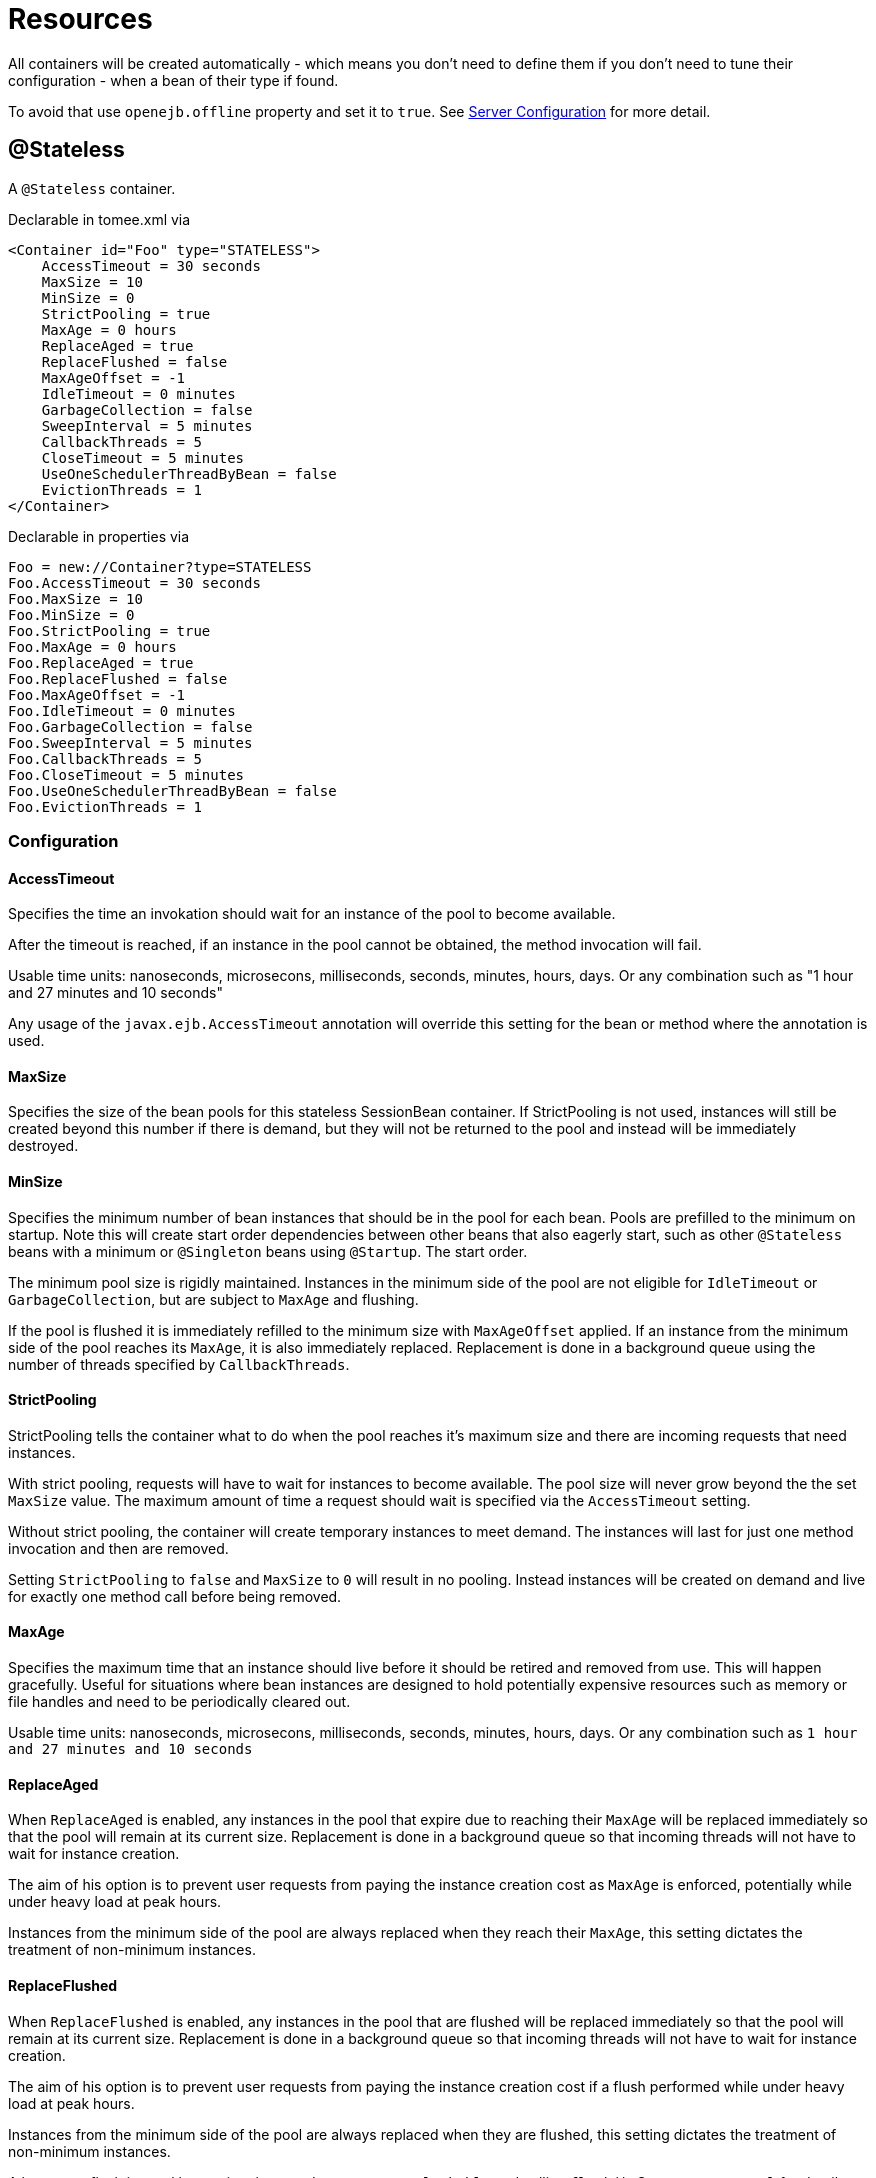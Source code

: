 = Resources
:jbake-date: 2016-03-16
:jbake-type: page
:jbake-status: published
:jbake-tomeepdf:

All containers will be created automatically - which means you don't need to define them
if you don't need to tune their configuration - when a bean of their type if found.

To avoid that use `openejb.offline` property and set it to `true`. See link:server.html[Server Configuration] for more detail.

== @Stateless

A `@Stateless` container.

Declarable in tomee.xml via

[source,xml]
----
<Container id="Foo" type="STATELESS">
    AccessTimeout = 30 seconds
    MaxSize = 10
    MinSize = 0
    StrictPooling = true
    MaxAge = 0 hours
    ReplaceAged = true
    ReplaceFlushed = false
    MaxAgeOffset = -1
    IdleTimeout = 0 minutes
    GarbageCollection = false
    SweepInterval = 5 minutes
    CallbackThreads = 5
    CloseTimeout = 5 minutes
    UseOneSchedulerThreadByBean = false
    EvictionThreads = 1
</Container>
----

Declarable in properties via

[source,properties]
----
Foo = new://Container?type=STATELESS
Foo.AccessTimeout = 30 seconds
Foo.MaxSize = 10
Foo.MinSize = 0
Foo.StrictPooling = true
Foo.MaxAge = 0 hours
Foo.ReplaceAged = true
Foo.ReplaceFlushed = false
Foo.MaxAgeOffset = -1
Foo.IdleTimeout = 0 minutes
Foo.GarbageCollection = false
Foo.SweepInterval = 5 minutes
Foo.CallbackThreads = 5
Foo.CloseTimeout = 5 minutes
Foo.UseOneSchedulerThreadByBean = false
Foo.EvictionThreads = 1
----

=== Configuration

==== AccessTimeout

Specifies the time an invokation should wait for an instance
of the pool to become available.

After the timeout is reached, if an instance in the pool cannot
be obtained, the method invocation will fail.

Usable time units: nanoseconds, microsecons, milliseconds,
seconds, minutes, hours, days.  Or any combination such as
"1 hour and 27 minutes and 10 seconds"

Any usage of the `javax.ejb.AccessTimeout` annotation will
override this setting for the bean or method where the
annotation is used.

==== MaxSize

Specifies the size of the bean pools for this stateless
SessionBean container.  If StrictPooling is not used, instances
will still be created beyond this number if there is demand, but
they will not be returned to the pool and instead will be
immediately destroyed.

==== MinSize

Specifies the minimum number of bean instances that should be in
the pool for each bean.  Pools are prefilled to the minimum on
startup.  Note this will create start order dependencies between
other beans that also eagerly start, such as other `@Stateless`
beans with a minimum or `@Singleton` beans using `@Startup`.  The
start order.

The minimum pool size is rigidly maintained.  Instances in the
minimum side of the pool are not eligible for `IdleTimeout` or
`GarbageCollection`, but are subject to `MaxAge` and flushing.

If the pool is flushed it is immediately refilled to the minimum
size with `MaxAgeOffset` applied.  If an instance from the minimum
side of the pool reaches its `MaxAge`, it is also immediately
replaced.  Replacement is done in a background queue using the
number of threads specified by `CallbackThreads`.

==== StrictPooling

StrictPooling tells the container what to do when the pool
reaches it's maximum size and there are incoming requests that
need instances.

With strict pooling, requests will have to wait for instances to
become available. The pool size will never grow beyond the the
set `MaxSize` value.  The maximum amount of time a request should
wait is specified via the `AccessTimeout` setting.

Without strict pooling, the container will create temporary
instances to meet demand. The instances will last for just one
method invocation and then are removed.

Setting `StrictPooling` to `false` and `MaxSize` to `0` will result in
no pooling. Instead instances will be created on demand and live
for exactly one method call before being removed.

==== MaxAge

Specifies the maximum time that an instance should live before
it should be retired and removed from use.  This will happen
gracefully.  Useful for situations where bean instances are
designed to hold potentially expensive resources such as memory
or file handles and need to be periodically cleared out.

Usable time units: nanoseconds, microsecons, milliseconds,
seconds, minutes, hours, days.  Or any combination such as
`1 hour and 27 minutes and 10 seconds`

==== ReplaceAged

When `ReplaceAged` is enabled, any instances in the pool that
expire due to reaching their `MaxAge` will be replaced immediately
so that the pool will remain at its current size.  Replacement
is done in a background queue so that incoming threads will not
have to wait for instance creation.

The aim of his option is to prevent user requests from paying
the instance creation cost as `MaxAge` is enforced, potentially
while under heavy load at peak hours.

Instances from the minimum side of the pool are always replaced
when they reach their `MaxAge`, this setting dictates the
treatment of non-minimum instances.

==== ReplaceFlushed

When `ReplaceFlushed` is enabled, any instances in the pool that
are flushed will be replaced immediately so that the pool will
remain at its current size.  Replacement is done in a background
queue so that incoming threads will not have to wait for
instance creation.

The aim of his option is to prevent user requests from paying
the instance creation cost if a flush performed while under
heavy load at peak hours.

Instances from the minimum side of the pool are always replaced
when they are flushed, this setting dictates the treatment of
non-minimum instances.

A bean may flush its pool by casting the `SessionContext` to
`Flushable` and calling `flush()`.  See `SweepInterval` for details on
how flush is performed.

[source,java]
----
import javax.annotation.Resource;
import javax.ejb.SessionContext;
import javax.ejb.Stateless;
import java.io.Flushable;
import java.io.IOException;

public class MyBean {

    private SessionContext sessionContext;

    public void flush() throws IOException {

        ((Flushable) sessionContext).flush();
    }
}
----

==== MaxAgeOffset

Applies to MaxAge usage and would rarely be changed, but is a
nice feature to understand.

When the container first starts and the pool is filled to the
minimum size, all those "minimum" instances will have the same
creation time and therefore all expire at the same time dictated
by the `MaxAge` setting.  To protect against this sudden drop
scenario and provide a more gradual expiration from the start
the container will spread out the age of the instances that fill
the pool to the minimum using an offset.

The `MaxAgeOffset` is not the final value of the offset, but
rather it is used in creating the offset and allows the
spreading to push the initial ages into the future or into the
past.  The pool is filled at startup as follows:

[source,java]
----
for (int i = 0; i < poolMin; i++) {
    long ageOffset = (maxAge / poolMin * i * maxAgeOffset) % maxAge;
    pool.add(new Bean(), ageOffset));
}
----

The default `MaxAgeOffset` is -1 which causes the initial
instances in the pool to live a bit longer before expiring.  As
a concrete example, let's say the MinSize is 4 and the MaxAge is
100 years.  The generated offsets for the four instances created
at startup would be 0, -25, -50, -75.  So the first instance
would be "born" at age 0, die at 100, living 100 years.  The
second instance would be born at -25, die at 100, living a total
of 125 years.  The third would live 150 years.  The fourth 175
years.

A `MaxAgeOffset` of 1 would cause instances to be "born" older
and therefore die sooner.  Using the same example `MinSize` of 4
and `MaxAge` of `100 years`, the life spans of these initial four
instances would be 100, 75, 50, and 25 years respectively.

A `MaxAgeOffset` of 0 will cause no "spreading" of the age of the
first instances used to fill the pool to the minimum and these
instances will of course reach their MaxAge at the same time.
It is possible to set to decimal values such as -0.5, 0.5, -1.2,
or 1.2.

==== IdleTimeout

Specifies the maximum time that an instance should be allowed to
sit idly in the pool without use before it should be retired and
removed.

Usable time units: nanoseconds, microsecons, milliseconds,
seconds, minutes, hours, days.  Or any combination such as
"1 hour and 27 minutes and 10 seconds"

==== GarbageCollection

Allows Garbage Collection to be used as a mechanism for shrinking
the pool.  When set to true all instances in the pool, excluding
the minimum, are eligible for garbage collection by the virtual
machine as per the rules of `java.lang.ref.SoftReference` and can be
claimed by the JVM to free memory.  Instances garbage collected
will have their `@PreDestroy` methods called during finalization.

In the OpenJDK VM the `-XX:SoftRefLRUPolicyMSPerMB` flag can adjust
how aggressively SoftReferences are collected.  The default
OpenJDK setting is 1000, resulting in inactive pooled instances
living one second of lifetime per free megabyte in the heap, which
is very aggressive.  The setting should be increased to get the
most out of the `GarbageCollection` feature of the pool.  Much
higher settings are safe.  Even a setting as high as 3600000 (1
hour per free MB in the heap) does not affect the ability for the
VM to garbage collect SoftReferences in the event that memory is
needed to avoid an `OutOfMemoryException`.

==== SweepInterval

The frequency in which the container will sweep the pool and
evict expired instances.  Eviction is how the `IdleTimeout`,
`MaxAge`, and pool "flush" functionality is enforced.  Higher
intervals are better.

Instances in use are excluded from sweeping.  Should an instance
expire while in use it will be evicted immediately upon return
to the pool.  Effectively `MaxAge` and flushes will be enforced as
a part of normal activity or sweeping, while IdleTimeout is only
enforcable via sweeping.  This makes aggressive sweeping less
important for a pool under moderate load.

Usable time units: nanoseconds, microsecons, milliseconds,
seconds, minutes, hours, days.  Or any combination such as
`1 hour and 27 minutes and 10 seconds`

==== CallbackThreads

When sweeping the pool for expired instances a thread pool is
used to process calling `@PreDestroy` on expired instances as well
as creating new instances as might be required to fill the pool
to the minimum after a Flush or `MaxAge` expiration.  The
`CallbackThreads` setting dictates the size of the thread pool and
is shared by all beans deployed in the container.

==== CloseTimeout

PostConstruct methods are invoked on all instances in the pool
when the bean is undeployed and its pool is closed.  The
`CloseTimeout` specifies the maximum time to wait for the pool to
close and `PostConstruct` methods to be invoked.

Usable time units: nanoseconds, microsecons, milliseconds,
seconds, minutes, hours, days.  Or any combination such as
`1 hour and 27 minutes and 10 seconds`

==== UseOneSchedulerThreadByBean

back to previous behavior (TomEE 1.x) where 1 scheduler thread was used for stateless eviction
by bean (ie for 500 stateless beans you get 500 eviction threads)

==== EvictionThreads

number of threads to associate to eviction threads (1 is not bad for most applications)


== @Stateful

A `@Stateful` container.

Declarable in tomee.xml via

[source,xml]
----
<Container id="Foo" type="STATEFUL">
    AccessTimeout = 30 seconds
    Cache = org.apache.openejb.core.stateful.SimpleCache
    Passivator = org.apache.openejb.core.stateful.SimplePassivater
    TimeOut = 20
    Frequency = 60
    Capacity = 1000
    BulkPassivate = 100
</Container>
----

Declarable in properties via

[source,properties]
----
Foo = new://Container?type=STATEFUL
Foo.AccessTimeout = 30 seconds
Foo.Cache = org.apache.openejb.core.stateful.SimpleCache
Foo.Passivator = org.apache.openejb.core.stateful.SimplePassivater
Foo.TimeOut = 20
Foo.Frequency = 60
Foo.Capacity = 1000
Foo.BulkPassivate = 100
----

=== Configuration

==== AccessTimeout

Specifies the maximum time an invocation could wait for the
`@Stateful` bean instance to become available before giving up.

After the timeout is reached a `javax.ejb.ConcurrentAccessTimeoutException`
will be thrown.

Usable time units: nanoseconds, microsecons, milliseconds,
seconds, minutes, hours, days.  Or any combination such as
"1 hour and 27 minutes and 10 seconds"

Any usage of the `javax.ejb.AccessTimeout` annotation will
override this setting for the bean or method where the
annotation is used.

==== Cache

The cache is responsible for managing stateful bean
instances.  The cache can page instances to disk as memory
is filled and can destroy abandoned instances.  A different
cache implementation can be used by setting this property
to the fully qualified class name of the Cache implementation.

==== Passivator

The passivator is responsible for writing beans to disk
at passivation time. Different passivators can be used
by setting this property to the fully qualified class name
of the `PassivationStrategy` implementation. The passivator
is not responsible for invoking any callbacks or other
processing, its only responsibly is to write the bean state
to disk.

Known implementations:

- org.apache.openejb.core.stateful.RAFPassivater
- org.apache.openejb.core.stateful.SimplePassivater

==== TimeOut

Specifies the time a bean can be idle before it is removed by the container.

This value is measured in minutes. A value of 5 would
result in a time-out of 5 minutes between invocations.
A value of -1 would mean no timeout.
A value of 0 would mean a bean can be immediately removed by the container.

Any usage of the `javax.ejb.StatefulTimeout` annotation will
override this setting for the bean where the annotation is used.

==== Frequency

Specifies the frequency (in seconds) at which the bean cache is checked for
idle beans.

==== Capacity

Specifies the size of the bean pools for this
stateful SessionBean container.

==== BulkPassivate

Property name that specifies the number of instances
to passivate at one time when doing bulk passivation.


== @Singleton

A `@Singleton` container.

Declarable in tomee.xml via

[source,xml]
----
<Container id="Foo" type="SINGLETON">
    AccessTimeout = 30 seconds
</Container>
----

Declarable in properties via

[source,properties]
----
Foo = new://Container?type=SINGLETON
Foo.AccessTimeout = 30 seconds
----

=== Configuration

==== AccessTimeout

Specifies the maximum time an invocation could wait for the
`@Singleton` bean instance to become available before giving up.

After the timeout is reached a `javax.ejb.ConcurrentAccessTimeoutException`
will be thrown.

Usable time units: nanoseconds, microsecons, milliseconds,
seconds, minutes, hours, days.  Or any combination such as
`1 hour and 27 minutes and 10 seconds`

Any usage of the `javax.ejb.AccessTimeout` annotation will
override this setting for the bean or method where the
annotation is used.


== @MessageDriven

A MDB container.

Declarable in tomee.xml via

[source,xml]
----
<Container id="Foo" type="MESSAGE">
    ResourceAdapter = Default JMS Resource Adapter
    MessageListenerInterface = javax.jms.MessageListener
    ActivationSpecClass = org.apache.activemq.ra.ActiveMQActivationSpec
    InstanceLimit = 10
    FailOnUnknowActivationSpec = true
</Container>
----

Declarable in properties via

[source,properties]
----
Foo = new://Container?type=MESSAGE
Foo.ResourceAdapter = Default JMS Resource Adapter
Foo.MessageListenerInterface = javax.jms.MessageListener
Foo.ActivationSpecClass = org.apache.activemq.ra.ActiveMQActivationSpec
Foo.InstanceLimit = 10
Foo.FailOnUnknowActivationSpec = true
----

=== Configuration

==== ResourceAdapter

The resource adapter delivers messages to the container

==== MessageListenerInterface

Specifies the message listener interface handled by this container

==== ActivationSpecClass

Specifies the activation spec class

==== InstanceLimit

Specifies the maximum number of bean instances that are
allowed to exist for each MDB deployment.

==== FailOnUnknowActivationSpec

Log a warning if true or throw an exception if false is an activation spec can't be respected


== @Managed

A managed bean container.

Declarable in tomee.xml via

[source,xml]
----
<Container id="Foo" type="MANAGED" />
----

Declarable in properties via

[source,properties]
----
Foo = new://Container?type=MANAGED
----


== CMP entity

A CMP bean container.

Declarable in tomee.xml via

[source,xml]
----
<Container id="Foo" type="CMP_ENTITY">
    CmpEngineFactory = org.apache.openejb.core.cmp.jpa.JpaCmpEngineFactory
</Container>
----

Declarable in properties via

[source,properties]
----
Foo = new://Container?type=CMP_ENTITY
Foo.CmpEngineFactory = org.apache.openejb.core.cmp.jpa.JpaCmpEngineFactory
----

=== Configuration

==== CmpEngineFactory

The engine to use for this container. By default TomEE only provides the JPA implementation.


== BMP entity

A BMP entity container.

Declarable in tomee.xml via

[source,xml]
----
<Container id="Foo" type="BMP_ENTITY">
    PoolSize = 10
</Container>
----

Declarable in properties via

[source,properties]
----
Foo = new://Container?type=BMP_ENTITY
Foo.PoolSize = 10
----

=== Configuration

==== PoolSize

Specifies the size of the bean pools for this
bmp entity container.

